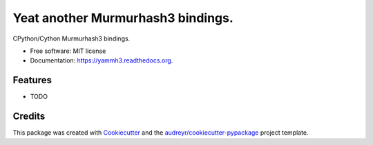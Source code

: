 ===============================
Yeat another Murmurhash3 bindings.
===============================

.. image:: https://img.shields.io/pypi/v/yammh3.svg
        :target: https://pypi.python.org/pypi/yammh3

.. image:: https://img.shields.io/travis/rolando/yammh3.svg
        :target: https://travis-ci.org/rolando/yammh3

.. image:: https://readthedocs.org/projects/yammh3/badge/?version=latest
        :target: https://readthedocs.org/projects/yammh3/?badge=latest
        :alt: Documentation Status


CPython/Cython Murmurhash3 bindings.

* Free software: MIT license
* Documentation: https://yammh3.readthedocs.org.

Features
--------

* TODO

Credits
---------

This package was created with Cookiecutter_ and the `audreyr/cookiecutter-pypackage`_ project template.

.. _Cookiecutter: https://github.com/audreyr/cookiecutter
.. _`audreyr/cookiecutter-pypackage`: https://github.com/audreyr/cookiecutter-pypackage

